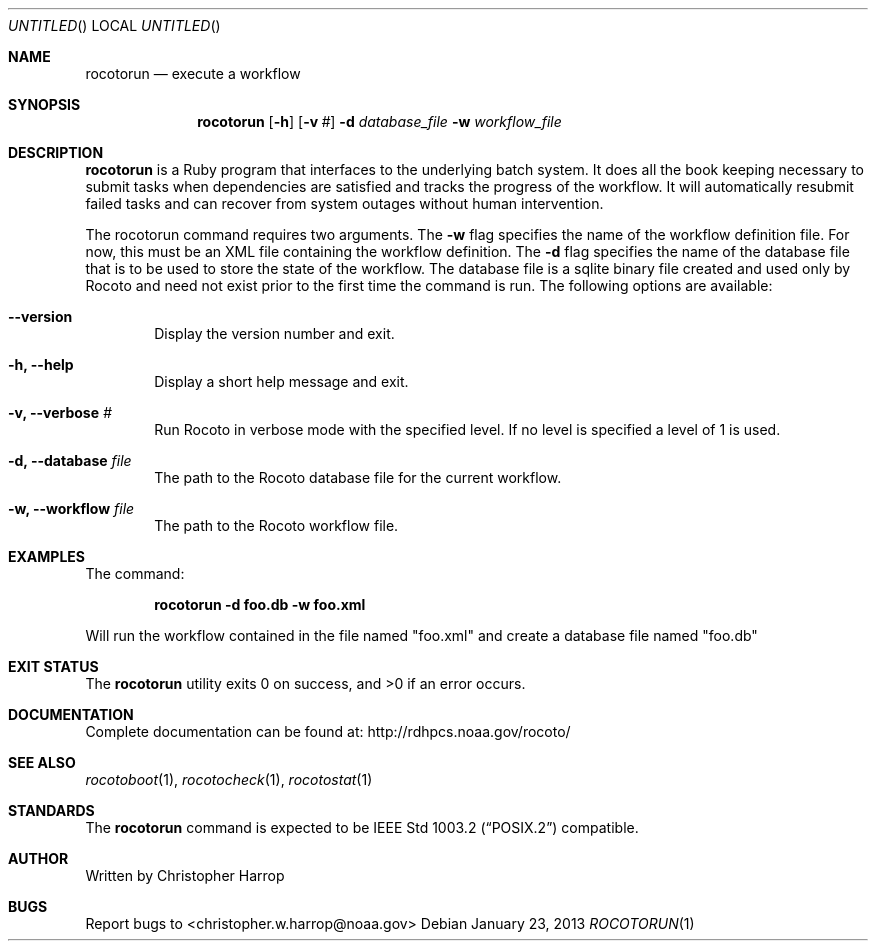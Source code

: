 .\"-
.\" Manual page written by Timothy Brown <Timothy.P.Brown@noaa.org>
.\"
.\"
.Dd January 23, 2013
.Os
.Dt ROCOTORUN 1 CON
.Sh NAME
.Nm rocotorun
.Nd execute a workflow
.Sh SYNOPSIS
.Nm
.Op Fl h
.Op Fl v Ar #
.Fl d Ar database_file
.Fl w Ar workflow_file
.Sh DESCRIPTION
.Nm
is a Ruby program that interfaces to the underlying batch system. It
does all the book keeping necessary to submit tasks when dependencies are
satisfied and tracks the progress of the workflow. It will automatically
resubmit failed tasks and can recover from system outages without human
intervention.
.Pp
The rocotorun command requires two arguments. The 
.Cm -w
flag specifies the name
of the workflow definition file. For now, this must be an XML file containing
the workflow definition. The 
.Cm -d
flag specifies the name of the database file
that is to be used to store the state of the workflow. The database file is a
sqlite binary file created and used only by Rocoto and need not exist prior to
the first time the command is run.
The following options are available:
.Bl -tag -width flag
.It Fl -version
Display the version number and exit.
.It Fl h, -help
Display a short help message and exit.
.It Fl v, -verbose Ar #
Run Rocoto in verbose mode with the specified level. If no level is
specified a level of 1 is used.
.It Fl d, -database Ar file
The path to the Rocoto database file for the current workflow.
.It Fl w, -workflow Ar file
The path to the Rocoto workflow file.
.Sh EXAMPLES
The command:
.Pp
.Dl "rocotorun -d foo.db -w foo.xml"
.Pp
Will run the workflow contained in the file named
.Qq foo.xml
and create a database file named
.Qq foo.db
.Sh EXIT STATUS
.Ex -std
.Sh DOCUMENTATION
Complete documentation can be found at: http://rdhpcs.noaa.gov/rocoto/
.Sh SEE ALSO
.Xr rocotoboot 1 ,
.Xr rocotocheck 1 ,
.Xr rocotostat 1
.Sh STANDARDS
The
.Nm
command is expected to be
.St -p1003.2
compatible.
.Sh AUTHOR
Written by Christopher Harrop
.Sh BUGS
Report bugs to <christopher.w.harrop@noaa.gov>
